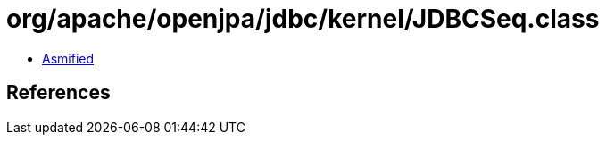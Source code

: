 = org/apache/openjpa/jdbc/kernel/JDBCSeq.class

 - link:JDBCSeq-asmified.java[Asmified]

== References

